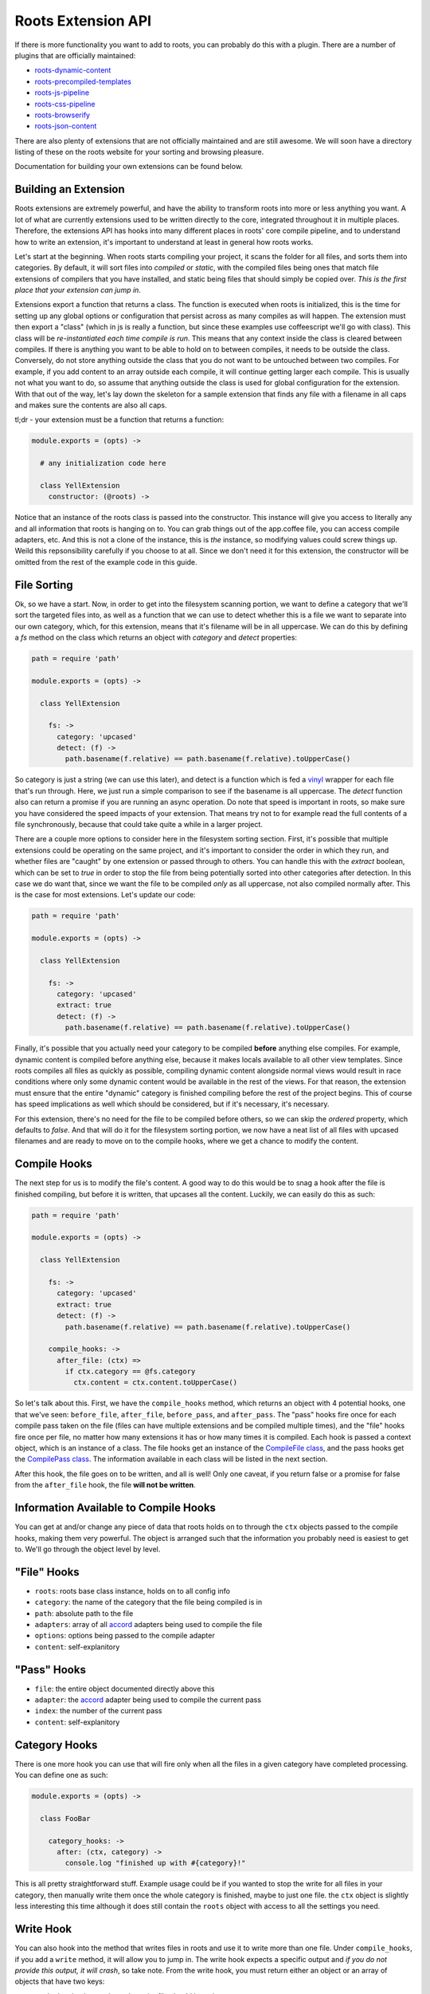 Roots Extension API
===================

If there is more functionality you want to add to roots, you can probably do this with a plugin. There are a number of plugins that are officially maintained:

* `roots-dynamic-content <https://github.com/carrot/roots-dynamic-content>`_
* `roots-precompiled-templates <https://github.com/carrot/roots-client-templates>`_
* `roots-js-pipeline <#>`_
* `roots-css-pipeline <#>`_
* `roots-browserify <#>`_
* `roots-json-content <#>`_

There are also plenty of extensions that are not officially maintained and are still awesome. We will soon have a directory listing of these on the roots website for your sorting and browsing pleasure.

Documentation for building your own extensions can be found below.

Building an Extension
---------------------

Roots extensions are extremely powerful, and have the ability to transform roots into more or less anything you want. A lot of what are currently extensions used to be written directly to the core, integrated throughout it in multiple places. Therefore, the extensions API has hooks into many different places in roots' core compile pipeline, and to understand how to write an extension, it's important to understand at least in general how roots works.

Let's start at the beginning. When roots starts compiling your project, it scans the folder for all files, and sorts them into categories. By default, it will sort files into `compiled` or `static`, with the compiled files being ones that match file extensions of compilers that you have installed, and static being files that should simply be copied over. *This is the first place that your extension can jump in*.

Extensions export a function that returns a class. The function is executed when roots is initialized, this is the time for setting up any global options or configuration that persist across as many compiles as will happen. The extension must then export a "class" (which in js is really a function, but since these examples use coffeescript we'll go with class). This class will be *re-instantiated each time compile is run*. This means that any context inside the class is cleared between compiles. If there is anything you want to be able to hold on to between compiles, it needs to be outside the class. Conversely, do not store anything outside the class that you do not want to be untouched between two compiles. For example, if you add content to an array outside each compile, it will continue getting larger each compile. This is usually not what you want to do, so assume that anything outside the class is used for global configuration for the extension. With that out of the way, let's lay down the skeleton for a sample extension that finds any file with a filename in all caps and makes sure the contents are also all caps.

tl;dr - your extension must be a function that returns a function:

.. code-block:: coffee-script

    module.exports = (opts) ->

      # any initialization code here

      class YellExtension
        constructor: (@roots) ->

Notice that an instance of the roots class is passed into the constructor. This instance will give you access to literally any and all information that roots is hanging on to. You can grab things out of the app.coffee file, you can access compile adapters, etc. And this is not a clone of the instance, this is *the* instance, so modifying values could screw things up. Weild this repsonsibility carefully if you choose to at all. Since we don't need it for this extension, the constructor will be omitted from the rest of the example code in this guide.

File Sorting
------------

Ok, so we have a start. Now, in order to get into the filesystem scanning portion, we want to define a category that we'll sort the targeted files into, as well as a function that we can use to detect whether this is a file we want to separate into our own category, which, for this extension, means that it's filename will be in all uppercase. We can do this by defining a `fs` method on the class which returns an object with `category` and `detect` properties:

.. code-block:: coffee-script

    path = require 'path'

    module.exports = (opts) ->

      class YellExtension

        fs: ->
          category: 'upcased'
          detect: (f) ->
            path.basename(f.relative) == path.basename(f.relative).toUpperCase()

So category is just a string (we can use this later), and detect is a function which is fed a `vinyl <https://github.com/wearefractal/vinyl>`_ wrapper for each file that's run through. Here, we just run a simple comparison to see if the basename is all uppercase. The `detect` function also can return a promise if you are running an async operation. Do note that speed is important in roots, so make sure you have considered the speed impacts of your extension. That means try not to for example read the full contents of a file synchronously, because that could take quite a while in a larger project.

There are a couple more options to consider here in the filesystem sorting section. First, it's possible that multiple extensions could be operating on the same project, and it's important to consider the order in which they run, and whether files are "caught" by one extension or passed through to others. You can handle this with the `extract` boolean, which can be set to `true` in order to stop the file from being potentially sorted into other categories after detection. In this case we do want that, since we want the file to be compiled *only* as all uppercase, not also compiled normally after. This is the case for most extensions. Let's update our code:

.. code-block:: coffee-script

    path = require 'path'

    module.exports = (opts) ->

      class YellExtension

        fs: ->
          category: 'upcased'
          extract: true
          detect: (f) ->
            path.basename(f.relative) == path.basename(f.relative).toUpperCase()

Finally, it's possible that you actually need your category to be compiled **before** anything else compiles. For example, dynamic content is compiled before anything else, because it makes locals available to all other view templates. Since roots compiles all files as quickly as possible, compiling dynamic content alongside normal views would result in race conditions where only some dynamic content would be available in the rest of the views. For that reason, the extension must ensure that the entire "dynamic" category is finished compiling before the rest of the project begins. This of course has speed implications as well which should be considered, but if it's necessary, it's necessary.

For this extension, there's no need for the file to be compiled before others, so we can skip the `ordered` property, which defaults to `false`. And that will do it for the filesystem sorting portion, we now have a neat list of all files with upcased filenames and are ready to move on to the compile hooks, where we get a chance to modify the content.

Compile Hooks
-------------

The next step for us is to modify the file's content. A good way to do this would be to snag a hook after the file is finished compiling, but before it is written, that upcases all the content. Luckily, we can easily do this as such:

.. code-block:: coffee-script

    path = require 'path'

    module.exports = (opts) ->

      class YellExtension

        fs: ->
          category: 'upcased'
          extract: true
          detect: (f) ->
            path.basename(f.relative) == path.basename(f.relative).toUpperCase()

        compile_hooks: ->
          after_file: (ctx) =>
            if ctx.category == @fs.category
              ctx.content = ctx.content.toUpperCase()

So let's talk about this. First, we have the ``compile_hooks`` method, which returns an object with 4 potential hooks, one that we've seen: ``before_file``, ``after_file``, ``before_pass``, and ``after_pass``. The "pass" hooks fire once for each compile pass taken on the file (files can have multiple extensions and be compiled multiple times), and the "file" hooks fire once per file, no matter how many extensions it has or how many times it is compiled. Each hook is passed a context object, which is an instance of a class. The file hooks get an instance of the `CompileFile class <https://github.com/jenius/roots/blob/v3/lib/compiler.coffee#L20>`_, and the pass hooks get the `CompilePass class <https://github.com/jenius/roots/blob/v3/lib/compiler.coffee#L59>`_. The information available in each class will be listed in the next section.

After this hook, the file goes on to be written, and all is well! Only one caveat, if you return false or a promise for false from the ``after_file`` hook, the file **will not be written**.

Information Available to Compile Hooks
--------------------------------------

You can get at and/or change any piece of data that roots holds on to through the ``ctx`` objects passed to the compile hooks, making them very powerful. The object is arranged such that the information you probably need is easiest to get to. We'll go through the object level by level.

"File" Hooks
------------

* ``roots``: roots base class instance, holds on to all config info
* ``category``: the name of the category that the file being compiled is in
* ``path``: absolute path to the file
* ``adapters``: array of all `accord <https://github.com/jenius/accord>`_ adapters being used to compile the file
* ``options``: options being passed to the compile adapter
* ``content``: self-explanitory

"Pass" Hooks
------------

* ``file``: the entire object documented directly above this
* ``adapter``: the `accord <https://github.com/jenius/accord>`_ adapter being used to compile the current pass
* ``index``: the number of the current pass
* ``content``: self-explanitory

Category Hooks
--------------

There is one more hook you can use that will fire only when all the files in a given category have completed processing. You can define one as such:

.. code-block:: coffee-script

    module.exports = (opts) ->

      class FooBar
        
        category_hooks: ->
          after: (ctx, category) ->
            console.log "finished up with #{category}!"

This is all pretty straightforward stuff. Example usage could be if you wanted to stop the write for all files in your category, then manually write them once the whole category is finished, maybe to just one file. the ``ctx`` object is slightly less interesting this time although it does still contain the ``roots`` object with access to all the settings you need.

Write Hook
----------

You can also hook into the method that writes files in roots and use it to write more than one file. Under ``compile_hooks``, if you add a ``write`` method, it will allow you to jump in. The write hook expects a specific output and *if you do not provide this output, it will crash*, so take note. From the write hook, you must return either an object or an array of objects that have two keys:

* ``path``: the absolute path to where the file should be written
* ``content``: the content you want to write to the file

So if you want to write multiple files out of one input, you can just override the write hook, do your path and content figuring, and return an array, one object for each file you want to write. Note that you can also return a promise for your object or array of objects if you need to do async tasks here.

You have access to a full context object from the write hook, as with anything else. The context in this hook is an exact mirror of the context that you get in the after file hook. Finally, if you return false out of the write hook, nothing will be written, as is the case with the after hook.

Adding an Extension to Roots' Pipeline
--------------------------------------

Adding an extension to roots is fairly simple. All you have to do is add it to an ``extensions`` array in ``app.coffee``. For example:

.. code-block:: coffee-script

    yell = module.require('yellr')

    module.exports =

      extensions = [yell()]

So what's happening here is that we assume that we have ``npm install``ed our extension, ``yellr`` locally. We then use ``module.require`` to require it from local (since this file is evaluated inside roots, using ``module.require`` ensures that the require root is from your project's folder), call it to initialize, and add it to the extensions array. If there were any options for the plugin, they would be passed in on this initialization.

This call returns the extension's class, and a fresh instance of the class is initialized each compile pass. This way, you can hold on to "global" extension config passed in through the function wrapper, but you don't get any overlap or confusion between each compile pass.
